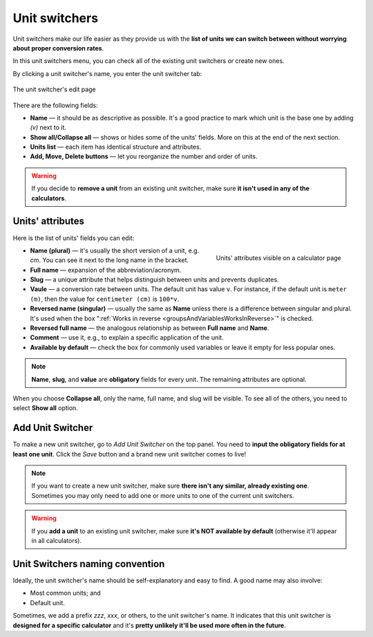 .. _unitSwitchers:

Unit switchers
=====================

Unit switchers make our life easier as they provide us with the **list of units we can switch between without worrying about proper conversion rates**.

In this unit switchers menu, you can check all of the existing unit switchers or create new ones.

By clicking a unit switcher's name, you enter the unit switcher tab:

.. _unitSwitchersBasics:
.. figure:: unitSwitchers_basics.png
    :alt: The unit switcher's edit page.
    :align: center

    The unit switcher's edit page
    
There are the following fields:

* **Name** — it should be as descriptive as possible. It's a good practice to mark which unit is the base one by adding *(v)* next to it. 
* **Show all/Collapse all** — shows or hides some of the units' fields. More on this at the end of the next section.
* **Units list** — each item has identical structure and attributes.
* **Add, Move, Delete buttons** — let you reorganize the number and order of units.

.. warning::
  If you decide to **remove a unit** from an existing unit switcher, make sure **it isn't used in any of the calculators**.


Units' attributes
-----------------

Here is the list of units' fields you can edit:

.. _unitSwitchersNames:
.. figure:: unitSwitchers_unit_names.png
    :scale: 50 %
    :alt: Units' attributes visible on a calculator page.
    :align: right

    Units' attributes visible on a calculator page

* **Name (plural)** — it's usually the short version of a unit, e.g. *cm*. You can see it next to the long name in the bracket.
* **Full name** — expansion of the abbreviation/acronym.
* **Slug** — a unique attribute that helps distinguish between units and prevents duplicates.
* **Vaule** — a conversion rate between units. The default unit has value ``v``. For instance, if the default unit is ``meter (m)``, then the value for ``centimeter (cm)`` is ``100*v``. 
* **Reversed name (singular)** — usually the same as **Name** unless there is a difference between singular and plural. It's used when the box ":ref:`Works in reverse <groupsAndVariablesWorksInReverse>`" is checked.
* **Reversed full name** — the analogous relationship as between **Full name** and **Name**.
* **Comment** — use it, e.g., to explain a specific application of the unit.
* **Available by default** — check the box for commonly used variables or leave it empty for less popular ones.

.. note::
  **Name**, **slug**, and **value** are **obligatory** fields for every unit. The remaining attributes are optional.


When you choose **Collapse all**, only the name, full name, and slug will be visible. To see all of the others, you need to select **Show all** option.


Add Unit Switcher
-----------------

To make a new unit switcher, go to *Add Unit Switcher* on the top panel. You need to **input the obligatory fields for at least one unit**. Click the *Save* button and a brand new unit switcher comes to live!

.. note::
  If you want to create a new unit switcher, make sure **there isn't any similar, already existing one**. Sometimes you may only need to add one or more units to one of the current unit switchers.
  
.. warning::
  If you **add a unit** to an existing unit switcher, make sure **it's NOT available by default** (otherwise it'll appear in all calculators).
  
Unit Switchers naming convention
--------------------------------

Ideally, the unit switcher's name should be self-explanatory and easy to find. A good name may also involve:

* Most common units; and
* Default unit.

Sometimes, we add a prefix *zzz*, *xxx*, or others, to the unit switcher's name. It indicates that this unit switcher is **designed for a specific calculator** and it's **pretty unlikely it'll be used more often in the future**.
